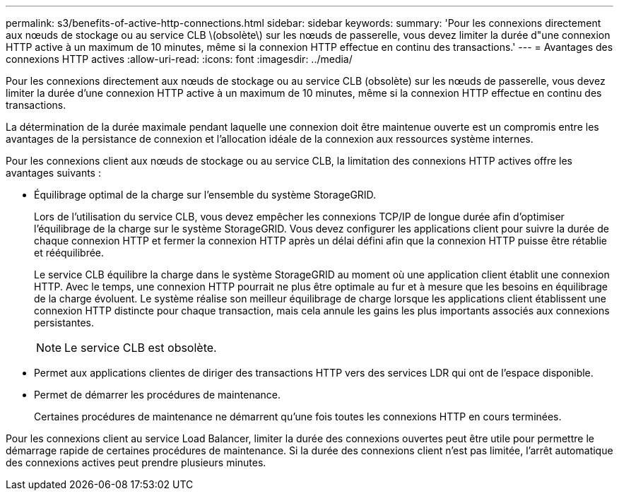 ---
permalink: s3/benefits-of-active-http-connections.html 
sidebar: sidebar 
keywords:  
summary: 'Pour les connexions directement aux nœuds de stockage ou au service CLB \(obsolète\) sur les nœuds de passerelle, vous devez limiter la durée d"une connexion HTTP active à un maximum de 10 minutes, même si la connexion HTTP effectue en continu des transactions.' 
---
= Avantages des connexions HTTP actives
:allow-uri-read: 
:icons: font
:imagesdir: ../media/


[role="lead"]
Pour les connexions directement aux nœuds de stockage ou au service CLB (obsolète) sur les nœuds de passerelle, vous devez limiter la durée d'une connexion HTTP active à un maximum de 10 minutes, même si la connexion HTTP effectue en continu des transactions.

La détermination de la durée maximale pendant laquelle une connexion doit être maintenue ouverte est un compromis entre les avantages de la persistance de connexion et l'allocation idéale de la connexion aux ressources système internes.

Pour les connexions client aux nœuds de stockage ou au service CLB, la limitation des connexions HTTP actives offre les avantages suivants :

* Équilibrage optimal de la charge sur l'ensemble du système StorageGRID.
+
Lors de l'utilisation du service CLB, vous devez empêcher les connexions TCP/IP de longue durée afin d'optimiser l'équilibrage de la charge sur le système StorageGRID. Vous devez configurer les applications client pour suivre la durée de chaque connexion HTTP et fermer la connexion HTTP après un délai défini afin que la connexion HTTP puisse être rétablie et rééquilibrée.

+
Le service CLB équilibre la charge dans le système StorageGRID au moment où une application client établit une connexion HTTP. Avec le temps, une connexion HTTP pourrait ne plus être optimale au fur et à mesure que les besoins en équilibrage de la charge évoluent. Le système réalise son meilleur équilibrage de charge lorsque les applications client établissent une connexion HTTP distincte pour chaque transaction, mais cela annule les gains les plus importants associés aux connexions persistantes.

+

NOTE: Le service CLB est obsolète.

* Permet aux applications clientes de diriger des transactions HTTP vers des services LDR qui ont de l'espace disponible.
* Permet de démarrer les procédures de maintenance.
+
Certaines procédures de maintenance ne démarrent qu'une fois toutes les connexions HTTP en cours terminées.



Pour les connexions client au service Load Balancer, limiter la durée des connexions ouvertes peut être utile pour permettre le démarrage rapide de certaines procédures de maintenance. Si la durée des connexions client n'est pas limitée, l'arrêt automatique des connexions actives peut prendre plusieurs minutes.
